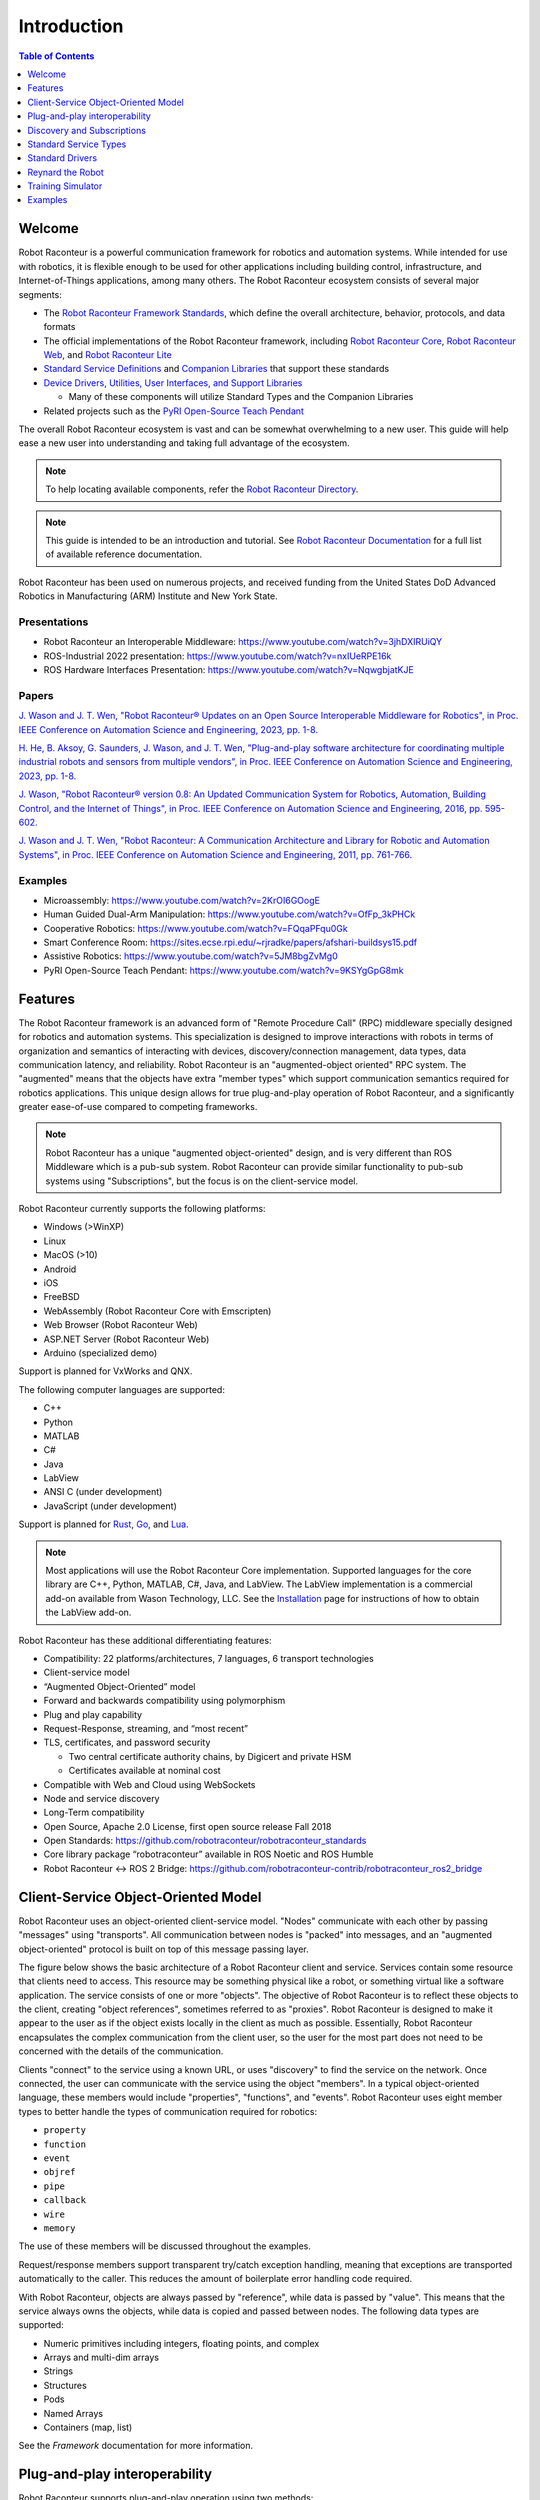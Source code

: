============
Introduction
============

.. contents:: Table of Contents
   :depth: 1
   :local:
   :backlinks: none

Welcome
=======

Robot Raconteur is a powerful communication framework for robotics and automation systems. While intended for
use with robotics, it is flexible enough to be used for other applications including building control,
infrastructure, and Internet-of-Things applications, among many others. The Robot Raconteur ecosystem consists of
several major segments:

* The `Robot Raconteur Framework Standards <https://github.com/robotraconteur/robotraconteur_standards>`_,
  which define the overall architecture, behavior, protocols, and data formats
* The official implementations of the Robot Raconteur framework, including
  `Robot Raconteur Core <https://github.com/robotraconteur/robotraconteur>`_,
  `Robot Raconteur Web <https://github.com/robotraconteur/RobotRaconteurWeb>`_,
  and `Robot Raconteur Lite <https://github.com/robotraconteur/robotraconteurlite>`_

* `Standard Service Definitions <https://github.com/robotraconteur/robotraconteur_standard_robdef>`_ and
  `Companion Libraries <https://github.com/robotraconteur/robotraconteur_companion>`_ that support these standards

* `Device Drivers, Utilities, User Interfaces, and Support Libraries <https://github.com/robotraconteur/robotraconteur-directory>`_

  * Many of these components will utilize Standard Types and the Companion Libraries

* Related projects such as the `PyRI Open-Source Teach Pendant <https://github.com/pyri-project/pyri-core>`_

The overall Robot Raconteur ecosystem is vast and can be somewhat overwhelming to a new user. This guide will help ease
a new user into understanding and taking full advantage of the ecosystem.

.. note::
   To help locating available components, refer the
   `Robot Raconteur Directory <https://github.com/robotraconteur/robotraconteur-directory>`_.

.. note::
   This guide is intended to be an introduction and tutorial. See
   `Robot Raconteur Documentation <https://github.com/robotraconteur/robotraconteur/wiki/Documentation>`_ for a full list
   of available reference documentation.

Robot Raconteur has been used on numerous projects, and received funding from the United States DoD Advanced
Robotics in Manufacturing (ARM) Institute and New York State.

Presentations
-------------
* Robot Raconteur an Interoperable Middleware: https://www.youtube.com/watch?v=3jhDXIRUiQY
* ROS-Industrial 2022 presentation: https://www.youtube.com/watch?v=nxIUeRPE16k
* ROS Hardware Interfaces Presentation: https://www.youtube.com/watch?v=NqwgbjatKJE

Papers
------

`J. Wason and J. T. Wen, "Robot Raconteur® Updates on an Open Source Interoperable Middleware for Robotics", in Proc. IEEE Conference on Automation Science and Engineering, 2023, pp. 1-8. <https://files2.wasontech.com/RobotRaconteur_CASE2023.pdf>`_

`H. He, B. Aksoy, G. Saunders, J. Wason, and J. T. Wen, "Plug-and-play software architecture for coordinating multiple industrial robots and sensors from multiple vendors", in Proc. IEEE Conference on Automation Science and Engineering, 2023, pp. 1-8. <https://files2.wasontech.com/RobotRaconteur_CASE2023_plugandplay.pdf>`_

`J. Wason, "Robot Raconteur® version 0.8: An Updated Communication System for Robotics, Automation, Building Control, and the Internet of Things", in Proc. IEEE Conference on Automation Science and Engineering, 2016, pp. 595-602. <https://files2.wasontech.com/RobotRaconteur_CASE2016.pdf>`_

`J. Wason and J. T. Wen, "Robot Raconteur: A Communication Architecture and Library for Robotic and Automation Systems", in Proc. IEEE Conference on Automation Science and Engineering, 2011, pp. 761-766. <https://files2.wasontech.com/RobotRaconteur_CASE2011.pdf>`_

Examples
--------

* Microassembly: https://www.youtube.com/watch?v=2KrOI6GOogE
* Human Guided Dual-Arm Manipulation: https://www.youtube.com/watch?v=OfFp_3kPHCk
* Cooperative Robotics: https://www.youtube.com/watch?v=FQqaPFqu0Gk
* Smart Conference Room: https://sites.ecse.rpi.edu/~rjradke/papers/afshari-buildsys15.pdf
* Assistive Robotics: https://www.youtube.com/watch?v=5JM8bgZvMg0
* PyRI Open-Source Teach Pendant: https://www.youtube.com/watch?v=9KSYgGpG8mk

Features
========

The Robot Raconteur framework is an advanced form of "Remote Procedure Call" (RPC) middleware specially designed
for robotics
and automation systems. This specialization is designed to improve interactions with robots in terms of
organization and semantics of interacting with devices, discovery/connection management, data types, data communication
latency, and reliability. Robot Raconteur is an "augmented-object oriented" RPC system. The "augmented" means
that the objects have extra "member types" which support communication semantics required for robotics applications.
This unique design allows for true plug-and-play operation of Robot Raconteur, and a significantly greater ease-of-use
compared to competing frameworks.

.. note::
    Robot Raconteur has a unique "augmented object-oriented" design, and is very different than
    ROS Middleware which is a pub-sub system. Robot Raconteur can provide similar functionality to pub-sub
    systems using "Subscriptions", but the focus is on the client-service model.

Robot Raconteur currently supports the following platforms:

* Windows (>WinXP)
* Linux
* MacOS (>10)
* Android
* iOS
* FreeBSD
* WebAssembly (Robot Raconteur Core with Emscripten)
* Web Browser (Robot Raconteur Web)
* ASP.NET Server (Robot Raconteur Web)
* Arduino (specialized demo)

Support is planned for VxWorks and QNX.

The following computer languages are supported:

* C++
* Python
* MATLAB
* C#
* Java
* LabView
* ANSI C (under development)
* JavaScript (under development)

Support is planned for `Rust <https://github.com/robotraconteur/robotraconteur/issues/86>`_,
`Go <https://github.com/robotraconteur/robotraconteur/issues/87>`_, and
`Lua <https://github.com/robotraconteur/robotraconteur/issues/88>`_.

.. Note::
   Most applications will use the Robot Raconteur Core implementation. Supported languages for the core library are
   C++, Python, MATLAB, C#, Java, and LabView. The LabView implementation is a commercial add-on available from
   Wason Technology, LLC. See the
   `Installation <https://github.com/robotraconteur/robotraconteur/blob/master/docs/common/installation.md>`_ page for
   instructions of how to obtain the LabView add-on.

Robot Raconteur has these additional differentiating features:

* Compatibility: 22 platforms/architectures, 7 languages, 6 transport technologies
* Client-service model
* “Augmented Object-Oriented” model
* Forward and backwards compatibility using polymorphism
* Plug and play capability
* Request-Response, streaming, and “most recent”
* TLS, certificates, and password security

  * Two central certificate authority chains, by Digicert and private HSM
  * Certificates available at nominal cost

* Compatible with Web and Cloud using WebSockets
* Node and service discovery
* Long-Term compatibility
* Open Source, Apache 2.0 License, first open source release Fall 2018
* Open Standards: https://github.com/robotraconteur/robotraconteur_standards
* Core library package “robotraconteur” available in ROS Noetic and ROS Humble
* Robot Raconteur ↔ ROS 2 Bridge: https://github.com/robotraconteur-contrib/robotraconteur_ros2_bridge

.. _client-service-model:

Client-Service Object-Oriented Model
====================================

Robot Raconteur uses an object-oriented client-service model. "Nodes" communicate with each other by passing
"messages" using "transports". All communication between nodes is "packed" into messages, and an
"augmented object-oriented" protocol is built on top of this message passing layer.

The figure below shows the basic architecture of a Robot Raconteur client and service. Services contain some resource
that clients need to access. This resource may be something physical like a robot, or something virtual like a software
application. The service consists of one or more "objects". The objective of Robot Raconteur is to reflect these objects
to the client, creating "object references", sometimes referred to as "proxies". Robot Raconteur is designed to make it
appear to the user as if the object exists locally in the client as much as possible. Essentially, Robot Raconteur
encapsulates the complex communication from the client user, so the user for the most part does not need to be concerned
with the details of the communication.

.. image:: ../../python/source/tutorial/figures/client-service.svg
   :alt: Configuration of Client-Service communication
   :name: ClientServiceConfiguration
   :width: 400

Clients "connect" to the service using a known URL, or uses "discovery" to find the service on the network. Once
connected, the user can communicate with the service using the object "members". In a typical object-oriented
language, these members would include "properties", "functions", and "events". Robot Raconteur uses eight member
types to better handle the types of communication required for robotics:

* ``property``
* ``function``
* ``event``
* ``objref``
* ``pipe``
* ``callback``
* ``wire``
* ``memory``

The use of these members will be discussed throughout the examples.

Request/response members support transparent try/catch exception handling, meaning that exceptions are transported
automatically to the caller. This reduces the amount of boilerplate error handling code required.

With Robot Raconteur, objects are always passed by "reference", while data is passed by "value". This means that
the service always owns the objects, while data is copied and passed between nodes. The following data types are
supported:

* Numeric primitives including integers, floating points, and complex
* Arrays and multi-dim arrays
* Strings
* Structures
* Pods
* Named Arrays
* Containers (map, list)

See the `Framework` documentation for more information.


Plug-and-play interoperability
==============================

Robot Raconteur supports plug-and-play operation using two methods:

* Dynamic type and proxy handling

  * Clients connecting to service receive “Service Definition”, and can dynamically handle objects and value types
  * Used for scripting languages like MATLAB and Python

* Interoperability through common or standardized “Service Definition”

  * Clients are designed to connect to specific defined types. If the service implements the expected types, the client can interact with the service
  * Standardization effort underway to develop reusable types

* Deployed systems will require standardized types for interoperability

  * Dynamic typing for scripting intended for laboratory and prototyping use

Discovery and Subscriptions
===========================

Robot Raconteur uses "discovery" to find nodes. Nodes can be running on the same computer, within the same process
(intraprocess), connected over a network, or connected using a peripheral connection such as USB. Discovery uses
transport-specific communication protocols to detect and enumerate available services. For a normal Ethernet local
area network, IPv6 multicast packets are used to detect nodes.

.. note::
    IPv6 uses automatic 128-bit "link local" addresses that do not require configuration. Robot Raconteur by default
    uses IPv6 addresses.

Discovery can be used to detect nodes and then create connections, or it can be combined with automatic connection
management using "Subscriptions". Subscriptions build on discovery and create robust connections to services based
on connection criteria, or based on a URL.

Standard Service Types
======================

Standard service types are used to allow for interoperability between services. For example, robots will often
implement the standard ``com.robotraconteur.robotics.robot.Robot`` object type, defined in the
``com.robotraconteur.robotics.robot`` service definition. Clients that are designed to understand the ``Robot``
standard type, will be able to interact with any service that implements this type.

.. note::
    A separate repository is used to store the
    `Standard Service Types <https://github.com/robotraconteur/robotraconteur_standard_robdef>`_,
    often referred to as "standard robdef".
    The companion libraries `Robot Raconteur Companion<https://github.com/robotraconteur/robotraconteur_companion>`_,
    `Robot Raconteur Companion Python <https://github.com/robotraconteur/robotraconteur_companion_python>`_, and
    `Robot Raconteur Companion .NET <https://github.com/robotraconteur/RobotRaconteurNET.Companion>`_
    provide support code. They also contain the "thunk" code so no generation is needed.

Standard Drivers
================

Drivers for various devices such as robots and sensors are constantly under development. Most of these drivers
take advantage of the standard types to allow for interoperability. See the
`Directory <https://github.com/robotraconteur/robotraconteur-directory>`_ for a full list of the available drivers.

Industrial robots use a base class called "Abstract Robot" to implement drivers. This base class makes implementing
robot drivers relatively easy. The diagram below shows the Robot Raconteur driver running on an embedded computer,
connecting to the robot using a private network. The driver communicates with the robot using proprietary protocols
and provides a standard interface to the system network.

.. image:: images/standard_robot_x15.svg
   :alt: Standard Robot Driver Configuration
   :name: StandardRobotDriver
   :width: 400

Reynard the Robot
=================

Reynard the Robot is a simple cartoon robot that is used to demonstrate the capabilities of Robot Raconteur. See
the `Meet Reynard the Robot <MeetReynardTheRobot>`_ page for more information.

Training Simulator
==================

A `Training Simulator <https://github.com/robotraconteur-contrib/robotraconteur_training_sim>`_ based on the Gazebo
robot simulator has been developed to help learn Robot Raconteur and test
new ideas in a safe environment. The simulator runs on Windows, Linux, and Mac OS.

Two scenes are included in the simulator:

* Universal Robot UR5e Scene

  * Two Universal Robots UR5e Robots
  * Two simulated vacuum grippers
  * An overhead simulated camera
  * Payloads
  * Calibration target

* Multi Robot Scene

  * Universal Robots UR5e Robot
  * ABB IRB 1200-5/0.9 Robot
  * Rethink Robotics Sawyer Robot
  * Three simulated vacuum grippers
  * An overhead simulated camera
  * Payloads
  * Calibration target

* iRobot Create 1 Scene

  * iRobot Create
  * Stereo camera most on robot
  * "Cafe" scene from the Gazebo model library

.. image:: images/training_sim_ur5e.png
   :alt: Training Simulator UR5e Scene
   :name: TrainingSimUR
   :width: 400

.. image:: images/training_sim_multi.png
   :alt: Training Simulator Multi Robot Scene
   :name: TrainingSimMulti
   :width: 400

.. image:: images/training_sim_create.png
   :alt: Training Simulator iRobot Create Scene
   :name: TrainingSimCreate
   :width: 400

The simulator uses the
`Robot Raconteur Gazebo Plugin <https://github.com/robotraconteur-contrib/RobotRaconteur_Gazebo_Server_Plugin>`_, which
allows for must of the API of gazebo to be accessed using
Robot Raconteur. Simulated device drivers interact with the plugin to simulate device behavior.

Examples
========

The rest of this Getting Started manual contains examples of using Robot Raconteur. This guide covers Python,
MATLAB, and LabView examples. Select the appropriate tab for the language you are using by clicking on the tab
name.
Refer to the documentation for
each specific library and computer language for detailed reference beyond what is offered in the examples, including
the other supported computer languages.

.. note::
    Leave a message on the `Discussion <https://github.com/robotraconteur/robotraconteur/discussions>`_
    board if you have a question!
